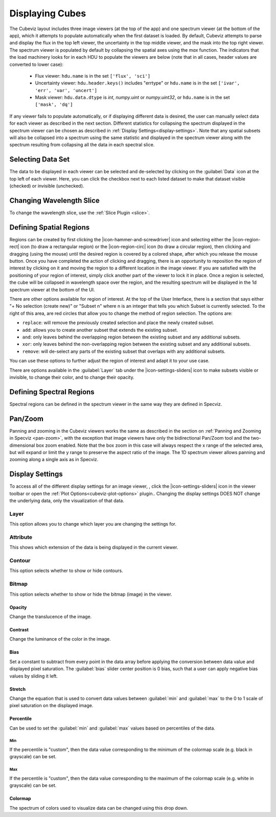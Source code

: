 .. _cubeviz-display-cubes:

****************
Displaying Cubes
****************

The Cubeviz layout includes three image viewers (at the top of the app)
and one spectrum viewer (at the bottom of the app), which it attempts to 
populate automatically when the first dataset is loaded. By default, Cubeviz
attempts to parse and display the flux in the top left viewer, the uncertainty
in the top middle viewer, and the mask into the top right viewer. The spectrum
viewer is populated by default by collapsing the spatial axes using the `max`
function. The indicators that the load machinery looks for in each HDU to 
populate the viewers are below (note that in all cases, header values are
converted to lower case):

    - Flux viewer: ``hdu.name`` is in the set ``['flux', 'sci']``
    - Uncertainty viewer: ``hdu.header.keys()`` includes "errtype" or ``hdu.name``
      is in the set ``['ivar', 'err', 'var', 'uncert']``
    - Mask viewer: ``hdu.data.dtype`` is `int`, `numpy.uint` or `numpy.uint32`, or
      ``hdu.name`` is in the set ``['mask', 'dq']``

If any viewer fails to populate automatically, or if displaying 
different data is desired, the user can manually select data for each viewer
as described in the next section. Different statistics for collapsing the 
spectrum displayed in the spectrum viewer can be chosen as described in 
:ref:`Display Settings<display-settings>`. Note that any spatial subsets will 
also be collapsed into a spectrum using the same statistic and displayed in 
the spectrum viewer along with the spectrum resulting from collapsing all the
data in each spectral slice.

.. _cubeviz-selecting-data:

Selecting Data Set
==================

The data to be displayed in each viewer can be selected and de-selected by 
clicking on the :guilabel:`Data` icon at the top left of each viewer. Here, 
you can click the checkbox next to each listed dataset to make that dataset 
visible (checked) or invisible (unchecked).

 .. image:: img/data_tab_with_2_data.png

Changing Wavelength Slice
=========================

To change the wavelength slice, use the :ref:`Slice Plugin <slice>`.

.. _spatial-regions:

Defining Spatial Regions
========================

Regions can be created by first clicking the |icon-hammer-and-screwdriver| icon and
selecting either the |icon-region-rect| icon (to draw a rectangular region) or the
|icon-region-circ| icon (to draw a circular region), then clicking and dragging (using the mouse) until the
desired region is covered by a colored shape, after which you release the mouse button.
Once you have completed the action of clicking and dragging, there is an opportunity to reposition
the region of interest by clicking on it and moving the region to a different location in the image viewer.
If you are satisfied with the positioning of your region of interest, simply click another part of the
viewer to lock it in place. Once a region is selected, the cube will be collapsed in wavelength space over the region,
and the resulting spectrum will be displayed in the 1d spectrum viewer at the bottom of the UI.

.. image:: img/subset_creation.png

There are other options available for region of interest. At the top of the User Interface,
there is a section that says either "+ No selection (create new)" or "Subset n" where n is an integer
that tells you which Subset is currently selected. To the right of this area, are red circles that allow
you to change the method of region selection. The options are:

* ``replace``: will remove the previously created selection and place the newly created subset.
* ``add``: allows you to create another subset that extends the existing subset.
* ``and``: only leaves behind the overlapping region between the existing subset and any additional subsets.
* ``xor``: only leaves behind the non-overlapping region between the existing subset and any additional subsets.
* ``remove``: will de-select any parts of the existing subset that overlaps with any additional subsets.

You can use these options to further adjust the region of interest and adapt it to your use case.

.. seealso::

    `Defining subsets using Glue <http://docs.glueviz.org/en/stable/getting_started/#defining-subsets>`_
        Glueviz documentation on defining and refining subsets. Slightly different UI but same approach.

There are options available in the :guilabel:`Layer` tab under the |icon-settings-sliders| icon 
to make subsets visible or invisible, to change their color, and to change their opacity.

.. image:: img/subset_layer_tab.png

Defining Spectral Regions
=========================

Spectral regions can be defined in the spectrum viewer in the same way they
are defined in Specviz.

.. seealso::

    :ref:`Defining Spectral Regions (Specviz) <spectral-regions>`
        Documentation on defining spectral regions in a 1D spectrum viewer.

.. _cubeviz-pan-zoom:

Pan/Zoom
========

Panning and zooming in the Cubeviz viewers works the same as described in the
section on :ref:`Panning and Zooming in Specviz <pan-zoom>`, with the exception
that image viewers have only the bidirectional Pan/Zoom tool and the two-dimensional
box zoom enabled. Note that the box zoom in this case will always respect the x range
of the selected area, but will expand or limit the y range to preserve the aspect
ratio of the image. The 1D spectrum viewer allows panning and zooming along a single
axis as in Specviz.

.. _display-settings:

Display Settings
================

To access all of the different display settings for an image viewer, , click the 
|icon-settings-sliders| icon in the viewer toolbar or open the :ref:`Plot Options<cubeviz-plot-options>` plugin..
Changing the display settings DOES NOT change the underlying data, only the
visualization of that data.

.. image:: img/display_settings.png

Layer
-----

This option allows you to change which layer you are changing the settings for.

Attribute
---------

This shows which extension of the data is being displayed in the current viewer.

Contour
-------

This option selects whether to show or hide contours.

Bitmap
------

This option selects whether to show or hide the bitmap (image) in the viewer.

Opacity
^^^^^^^

Change the translucence of the image.

.. _contrast:

Contrast
^^^^^^^^

Change the luminance of the color in the image.

Bias
^^^^

Set a constant to subtract from every point in the data array before
applying the conversion between data value and displayed pixel saturation.
The :guilabel:`bias` slider center position is 0 bias, such that a user can apply negative
bias values by sliding it left.

Stretch
^^^^^^^

Change the equation that is used to convert data values between
:guilabel:`min` and :guilabel:`max` to the 0 to 1 scale of pixel saturation on the displayed
image.

Percentile
^^^^^^^^^^

Can be used to set the :guilabel:`min` and :guilabel:`max` values based on percentiles of the data.

Min
"""

If the percentile is "custom", then the data value corresponding to the
minimum of the colormap scale (e.g. black in grayscale) can be set.

Max
"""

If the percentile is "custom", then the data value corresponding to the
maximum of the colormap scale (e.g. white in grayscale) can be set.

Colormap
^^^^^^^^

The spectrum of colors used to visualize data can be changed using this drop down.

.. seealso::

    :ref:`Plot Settings (Specviz) <plot-settings>`
        Plot settings for the spectrum 1D viewer.
